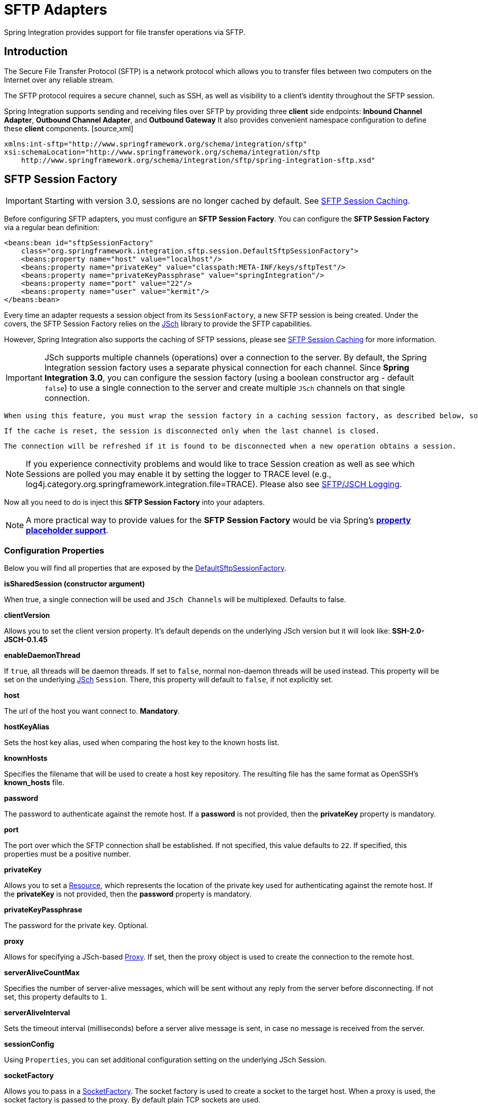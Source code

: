 [[sftp]]
= SFTP Adapters

Spring Integration provides support for file transfer operations via SFTP.

[[sftp-intro]]
== Introduction

The Secure File Transfer Protocol (SFTP) is a network protocol which allows you to transfer files between two computers on the Internet over any reliable stream.

The SFTP protocol requires a secure channel, such as SSH, as well as visibility to a client's identity throughout the SFTP session.

Spring Integration supports sending and receiving files over SFTP by providing three *client* side endpoints: *Inbound Channel Adapter*, *Outbound Channel Adapter*, and *Outbound Gateway* It also provides convenient namespace configuration to define these *client* components. [source,xml]
----
xmlns:int-sftp="http://www.springframework.org/schema/integration/sftp"
xsi:schemaLocation="http://www.springframework.org/schema/integration/sftp
    http://www.springframework.org/schema/integration/sftp/spring-integration-sftp.xsd"
----

[[sftp-session-factory]]
== SFTP Session Factory

IMPORTANT: Starting with version 3.0, sessions are no longer cached by default. See <<sftp-session-caching>>.

Before configuring SFTP adapters, you must configure an *SFTP Session
			Factory*. You can configure the *SFTP Session
			Factory* via a regular bean definition:

[source,xml]
----
<beans:bean id="sftpSessionFactory"
    class="org.springframework.integration.sftp.session.DefaultSftpSessionFactory">
    <beans:property name="host" value="localhost"/>
    <beans:property name="privateKey" value="classpath:META-INF/keys/sftpTest"/>
    <beans:property name="privateKeyPassphrase" value="springIntegration"/>
    <beans:property name="port" value="22"/>
    <beans:property name="user" value="kermit"/>
</beans:bean>
----

Every time an adapter requests a session object from its `SessionFactory`, a new SFTP session is being created. Under the covers, the SFTP Session Factory relies on the http://www.jcraft.com/jsch/[JSch] library to provide the SFTP capabilities.

However, Spring Integration also supports the caching of SFTP sessions, please see <<sftp-session-caching>> for more information.

IMPORTANT: JSch supports multiple channels (operations) over a connection to the server. By default, the Spring Integration session factory uses a separate physical connection for each channel. Since *Spring Integration 3.0*, you can configure the session factory (using a boolean constructor arg - default `false`) to use a single connection to the server and create multiple `JSch` channels on that single connection.

 When using this feature, you must wrap the session factory in a caching session factory, as described below, so that the connection is not physically closed when an operation completes.

 If the cache is reset, the session is disconnected only when the last channel is closed.

 The connection will be refreshed if it is found to be disconnected when a new operation obtains a session.

NOTE: If you experience connectivity problems and would like to trace Session creation as well as see which Sessions are polled you may enable it by setting the logger to TRACE level (e.g., log4j.category.org.springframework.integration.file=TRACE). Please also see <<sftp-jsch-logging>>.

Now all you need to do is inject this *SFTP Session Factory* into your adapters.

NOTE: A more practical way to provide values for the *SFTP Session Factory* would be via Spring's *http://static.springsource.org/spring/docs/current/spring-framework-reference/html/beans.html#beans-factory-placeholderconfigurer[property placeholder support]*.

[[sftp-session-factory-properties]]
=== Configuration Properties

Below you will find all properties that are exposed by the http://static.springsource.org/spring-integration/api/org/springframework/integration/sftp/session/DefaultSftpSessionFactory.html[DefaultSftpSessionFactory].

*isSharedSession (constructor argument)*

When true, a single connection will be used and `JSch Channels` will be multiplexed. Defaults to false.

*clientVersion*

Allows you to set the client version property. It's default depends on the underlying JSch version but it will look like: *SSH-2.0-JSCH-0.1.45*

*enableDaemonThread*

If `true`, all threads will be daemon threads. If set to `false`, normal non-daemon threads will be used instead. This property will be set on the underlying http://www.jcraft.com/jsch/[JSch] `Session`. There, this property will default to `false`, if not explicitly set.

*host*

The url of the host you want connect to. *Mandatory*.

*hostKeyAlias*

Sets the host key alias, used when comparing the host key to the known hosts list.

*knownHosts*

Specifies the filename that will be used to create a host key repository. The resulting file has the same format as OpenSSH's *known_hosts* file.

*password*

The password to authenticate against the remote host. If a *password* is not provided, then the *privateKey* property is mandatory.

*port*

The port over which the SFTP connection shall be established. If not specified, this value defaults to `22`. If specified, this properties must be a positive number.

*privateKey*

Allows you to set a http://static.springsource.org/spring/docs/current/javadoc-api/org/springframework/core/io/Resource.html[Resource], which represents the location of the private key used for authenticating against the remote host. If the *privateKey* is not provided, then the *password* property is mandatory.

*privateKeyPassphrase*

The password for the private key. Optional.

*proxy*

Allows for specifying a JSch-based http://epaul.github.com/jsch-documentation/javadoc/com/jcraft/jsch/Proxy.html[Proxy]. If set, then the proxy object is used to create the connection to the remote host.

*serverAliveCountMax*

Specifies the number of server-alive messages, which will be sent without any reply from the server before disconnecting. If not set, this property defaults to `1`.

*serverAliveInterval*

Sets the timeout interval (milliseconds) before a server alive message is sent, in case no message is received from the server.

*sessionConfig*

Using `Properties`, you can set additional configuration setting on the underlying JSch Session.

*socketFactory*

Allows you to pass in a http://epaul.github.com/jsch-documentation/javadoc/com/jcraft/jsch/SocketFactory.html[SocketFactory]. The socket factory is used to create a socket to the target host. When a proxy is used, the socket factory is passed to the proxy. By default plain TCP sockets are used.

*timeout*

The timeout property is used as the socket timeout parameter, as well as the default connection timeout. Defaults to `0`, which means, that no timeout will occur.

*user*

The remote user to use. *Mandatory*.

[[sftp-session-caching]]
== SFTP Session Caching

IMPORTANT: Starting with *Spring Integration version 3.0*, sessions are no longer cached by default; the `cache-sessions` attribute is no longer supported on endpoints. You must use a `CachingSessionFactory` (see below) if you wish to cache sessions.

In versions prior to 3.0, the sessions were cached automatically by default. A `cache-sessions` attribute was available for disabling the auto caching, but that solution did not provide a way to configure other session caching attributes. For example, you could not limit on the number of sessions created. To support that requirement and other configuration options, a `CachingSessionFactory` was provided. It provides `sessionCacheSize` and `sessionWaitTimeout` properties. As its name suggests, the `sessionCacheSize` property controls how many active sessions the factory will maintain in its cache (the DEFAULT is unbounded). If the `sessionCacheSize` threshold has been reached, any attempt to acquire another session will block until either one of the cached sessions becomes available or until the wait time for a Session expires (the DEFAULT wait time is Integer.MAX_VALUE). The `sessionWaitTimeout` property enables configuration of that value.

If you want your Sessions to be cached, simply configure your default Session Factory as described above and then wrap it in an instance of `CachingSessionFactory` where you may provide those additional properties.

[source,xml]
----
<bean id="sftpSessionFactory"
    class="org.springframework.integration.sftp.session.DefaultSftpSessionFactory">
    <property name="host" value="localhost"/>
</bean>

<bean id="cachingSessionFactory"
    class="org.springframework.integration.file.remote.session.CachingSessionFactory">
    <constructor-arg ref="sftpSessionFactory"/>
    <property name="sessionCacheSize" value="10"/>
    <property name="sessionWaitTimeout" value="1000"/>
</bean>
----

In the above example you see a `CachingSessionFactory` created with the `sessionCacheSize` set to 10 and the `sessionWaitTimeout` set to 1 second (its value is in millliseconds).

Starting with *Spring Integration version 3.0*, the `CachingConnectionFactory` provides a `resetCache()` method. When invoked, all idle sessions are immediately closed and in-use sessions are closed when they are returned to the cache. When using `isSharedSession=true`, the channel is closed, and the shared session is closed only when the last channel is closed. New requests for sessions will establish new sessions as necessary.

[[sftp-rft]]
== RemoteFileTemplate

Starting with *Spring Integration version 3.0*, a new abstraction is provided over the `SftpSession` object. The template provides methods to send, retrieve (as an `InputStream`), remove, and rename files. In addition an `execute` method is provided allowing the caller to execute multiple operations on the session. In all cases, the template takes care of reliably closing the session. For more information, refer to the http://docs.spring.io/spring-integration/api/org/springframework/integration/file/remote/RemoteFileTemplate.html[javadocs for `RemoteFileTemplate`] There is a subclass for SFTP: `SftpRemoteFileTemplate`.

Additional methods were added in *version 4.1* including `getClientInstance()` which provides access to the underlying `ChannelSftp` enabling access to low-level APIs.

[[sftp-inbound]]
== SFTP Inbound Channel Adapter

The *SFTP Inbound Channel Adapter* is a special listener that will connect to the server and listen for the remote directory events (e.g., new file created) at which point it will initiate a file transfer. [source,xml]
----
<int-sftp:inbound-channel-adapter id="sftpAdapterAutoCreate"
  			session-factory="sftpSessionFactory"
			channel="requestChannel"
			filename-pattern="*.txt"
			remote-directory="/foo/bar"
			preserve-timestamp="true"
			local-directory="file:target/foo"
			auto-create-local-directory="true"
			local-filename-generator-expression="#this.toUpperCase() + '.a'"
			local-filter="myFilter"
			temporary-file-suffix=".writing"
			delete-remote-files="false">
		<int:poller fixed-rate="1000"/>
</int-sftp:inbound-channel-adapter>
----

 As you can see from the configuration above you can configure the *SFTP Inbound Channel Adapter* via the `inbound-channel-adapter` element while also providing values for various attributes such as `local-directory` - where files are going to be transferred TO and `remote-directory` - the remote source directory where files are going to be transferred FROM - as well as other attributes including a `session-factory` reference to the bean we configured earlier.

By default the transferred file will carry the same name as the original file. If you want to override this behavior you can set the `local-filename-generator-expression` attribute which allows you to provide a SpEL Expression to generate the name of the local file. Unlike outbound gateways and adapters where the root object of the SpEL Evaluation Context is a `Message`, this inbound adapter does not yet have the Message at the time of evaluation since that's what it ultimately generates with the transferred file as its payload. So, the root object of the SpEL Evaluation Context is the original name of the remote file (String).

Starting with *Spring Integration 3.0*, you can specify the `preserve-timestamp` attribute (default `false`); when `true`, the local file's modified timestamp will be set to the value retrieved from the server; otherwise it will be set to the current time.

Sometimes file filtering based on the simple pattern specified via `filename-pattern` attribute might not be sufficient. If this is the case, you can use the `filename-regex` attribute to specify a Regular Expression (e.g. `filename-regex=".*\.test$"`). And of course if you need complete control you can use the `filter` attribute to provide a reference to a custom implementation of the `org.springframework.integration.file.filters.FileListFilter` - a strategy interface for filtering a list of files. This filter determines which remote files are retrieved. You can also combine a pattern based filter with other filters, such as an `AcceptOnceFileListFilter` to avoid synchronizing files that have previously been fetched, by using a `CompositeFileListFilter`.

The `AcceptOnceFileListFilter` stores its state in memory. If you wish the state to survive a system restart, consider using the `SftpPersistentAcceptOnceFileListFilter` instead. This filter stores the accepted file names in an instance of the `MetadataStore` strategy (<<metadata-store>>). This filter matches on the filename and the remote modified time.

Since *version 4.0*, this filter requires a `ConcurrentMetadataStore`. When used with a shared data store (such as `Redis` with the `RedisMetadataStore`) this allows filter keys to be shared across multiple application or server instances.

The above discussion refers to filtering the files before retrieving them. Once the files have been retrieved, an additional filter is applied to the files on the file system. By default, this is an `AcceptOnceFileListFilter` which, as discussed, retains state in memory and does not consider the file's modified time. Unless your application removes files after processing, the adapter will re-process the files on disk by default after an application restart.

Also, if you configure the `filter` to use a `FtpPersistentAcceptOnceFileListFilter`, and the remote file timestamp changes (causing it to be re-fetched), the default local filter will not allow this new file to be processed.

Use the `local-filter` attribute to configure the behavior of the local file system filter. To solve these particular use cases, you can use a `FileSystemPersistentAcceptOnceFileListFilter` as a local filter instead. This filter also stores the accepted file names and modified timestamp in an instance of the `MetadataStore` strategy (<<metadata-store>>), and will detect the change in the local file modified time.

IMPORTANT: Further, if you use a distributed `MetadataStore` (such as <<redis-metadata-store>> or <<gemfire-metadata-store>>) you can have multiple instances of the same adapter/application and be sure that one and only one will process a file.

The actual local filter is a `CompositeFileListFilter` containing the supplied filter and a pattern filter that prevents processing files that are in the process of being downloaded (based on the `temporary-file-suffix`); files are downloaded with this suffix (default: `.writing`) and the file is renamed to its final name when the transfer is complete, making it 'visible' to the filter.

Please refer to the schema for more detail on these attributes.

It is also important to understand that *SFTP Inbound Channel Adapter* is a Polling Consumer and therefore you must configure a poller (either a global default or a local sub-element). Once the file has been transferred to a local directory, a Message with `java.io.File` as its payload type will be generated and sent to the channel identified by the `channel` attribute.

*More on File Filtering and Large Files*

Sometimes a file that just appeared in the monitored (remote) directory is not complete. Typically such a file will be written with some temporary extension (e.g., foo.txt.writing) and then renamed after the writing process completes. As a user in most cases you are only interested in files that are complete and would like to filter only those files. To handle these scenarios, use filtering support provided via the `filename-pattern`, `filename-regex` and `filter` attributes. If you need a custom filter implementation simply include a reference in your adapter via the `filter` attribute. [source,xml]
----
<int-sftp:inbound-channel-adapter id="sftpInbondAdapter"
			channel="receiveChannel"
			session-factory="sftpSessionFactory"
			filter="customFilter"
			local-directory="file:/local-test-dir"
			remote-directory="/remote-test-dir">
		<int:poller fixed-rate="1000" max-messages-per-poll="10" task-executor="executor"/>
</int-sftp:inbound-channel-adapter>

<bean id="customFilter" class="org.foo.CustomFilter"/>


----

[[sftp-outbound]]
== SFTP Outbound Channel Adapter

The *SFTP Outbound Channel Adapter*is a special `MessageHandler` that will connect to the remote directory and will initiate a file transfer for every file it will receive as the payload of an incoming `Message`. It also supports several representations of the File so you are not limited to the File object. Similar to the FTP outbound adapter, the *SFTP Outbound Channel Adapter* supports the following payloads: 1) `java.io.File` - the actual file object; 2) `byte[]` - byte array that represents the file contents; 3) `java.lang.String` - text that represents the file contents. [source,xml]
----
<int-sftp:outbound-channel-adapter id="sftpOutboundAdapter"
    session-factory="sftpSessionFactory"
    channel="inputChannel"
    charset="UTF-8"
    remote-file-separator="/"
    remote-directory="foo/bar"
    remote-filename-generator-expression="payload.getName() + '-foo'"
    filename-generator="fileNameGenerator"
    use-temporary-filename="true"
    mode="REPLACE"/>
----

 As you can see from the configuration above you can configure the *SFTP Outbound Channel Adapter* via the `outbound-channel-adapter` element. Please refer to the schema for more detail on these attributes.

*SpEL and the SFTP Outbound Adapter*

As with many other components in Spring Integration, you can benefit from the Spring Expression Language (SpEL) support when configuring an *SFTP Outbound Channel Adapter*, by specifying two attributes `remote-directory-expression` and `remote-filename-generator-expression` (see above). The expression evaluation context will have the Message as its root object, thus allowing you to provide expressions which can dynamically compute the *file name* or the existing *directory path* based on the data in the Message (either from 'payload' or 'headers'). In the example above we are defining the `remote-filename-generator-expression` attribute with an expression value that computes the *file name* based on its original name while also appending a suffix: '-foo'.

Starting with *version 4.1*, you can specify the `mode` when transferring the file. By default, an existing file will be overwritten; the modes are defined on `enum` `FileExistsMode`, having values `REPLACE` (default), `APPEND`, `IGNORE`, and `FAIL`. With `IGNORE` and `FAIL`, the file is not transferred; `FAIL` causes an exception to be thrown whereas `IGNORE` silently ignores the transfer (although a `DEBUG` log entry is produced).

*Avoiding Partially Written Files*

One of the common problems, when dealing with file transfers, is the possibility of processing a *partial file* - a file might appear in the file system before its transfer is actually complete.

To deal with this issue, Spring Integration SFTP adapters use a very common algorithm where files are transferred under a temporary name and than renamed once they are fully transferred.

By default, every file that is in the process of being transferred will appear in the file system with an additional suffix which, by default, is `.writing`; this can be changed using the `temporary-file-suffix` attribute.

However, there may be situations where you don't want to use this technique (for example, if the server does not permit renaming files). For situations like this, you can disable this feature by setting `use-temporary-file-name` to `false` (default is `true`). When this attribute is `false`, the file is written with its final name and the consuming application will need some other mechanism to detect that the file is completely uploaded before accessing it.

[[sftp-outbound-gateway]]
== SFTP Outbound Gateway

The *SFTP Outbound Gateway* provides a limited set of commands to interact with a remote SFTP server. Commands supported are: 
		  
ls (list files)

		  
get (retrieve file)

		  
mget (retrieve file(s))

		  
rm (remove file(s))

		  
mv (move/rename file)

		  
put (send file)

		  
mput (send multiple files)

 *ls*

 ls lists remote file(s) and supports the following options: 
		  
-1 - just retrieve a list of filenames, default is to retrieve a list of `FileInfo` objects.

		  
-a - include all files (including those starting with '.')

		  
-f - do not sort the list

		  
-dirs - include directories (excluded by default)

		  
-links - include symbolic links (excluded by default)

		  
-R - list the remote directory recursively

 In addition, filename filtering is provided, in the same manner as the `inbound-channel-adapter`.

 The message payload resulting from an *ls* operation is a list of file names, or a list of `FileInfo` objects. These objects provide information such as modified time, permissions etc.

 The remote directory that the *ls* command acted on is provided in the `file_remoteDirectory` header.

 When using the recursive option (`-R`), the `fileName` includes any subdirectory elements, representing a relative path to the file (relative to the remote directory). If the `-dirs` option is included, each recursive directory is also returned as an element in the list. In this case, it is recommended that the `-1` is not used because you would not be able to determine files Vs. directories, which is achievable using the `FileInfo` objects.

 *get*

 *get* retrieves a remote file and supports the following option: 
		  
-P - preserve the timestamp of the remote file

 The message payload resulting from a *get* operation is a `File` object representing the retrieved file.

 The remote directory is provided in the `file_remoteDirectory` header, and the filename is provided in the `file_remoteFile` header.

 *mget*

 *mget* retrieves multiple remote files based on a pattern and supports the following option: 
		  
-P - preserve the timestamps of the remote files

		  
-x - Throw an exception if no files match the pattern (otherwise an empty list is returned)

 The message payload resulting from an *mget* operation is a `List<File>` object - a List of File objects, each representing a retrieved file.

 The remote directory is provided in the `file_remoteDirectory` header, and the pattern for the filenames is provided in the `file_remoteFile` header.

 NOTE: ==== Notes for when using recursion (`-R`)

 The pattern is ignored, and `*` is assumed. By default, the entire remote tree is retrieved. However, files in the tree can be filtered, by providing a `FileListFilter`; directories in the tree can also be filtered this way. A `FileListFilter` can be provided by reference or by `filename-pattern` or `filename-regex` attributes. For example, `filename-regex="(subDir|.*1.txt)"` will retrieve all files ending with `1.txt` in the remote directory and the subdirectory `subDir`. If a subdirectory is filtered, no additional traversal of that subdirectory is performed.

 The `-dirs` option is not allowed (the recursive mget uses the recursive `ls` to obtain the directory tree and the directories themselves cannot be included in the list).

 Typically, you would use the `#remoteDirectory` variable in the `local-directory-expression` so that the remote directory structure is retained locally.

 *put*

 *put* sends a file to the remote server; the payload of the message can be a `java.io.File`, a `byte[]` or a `String`. A `remote-filename-generator` (or expression) is used to name the remote file. Other available attributes include `remote-directory`, `temporary-remote-directory` (and their `*-expression`) equivalents, `use-temporary-file-name`, and `auto-create-directory`. Refer to the schema documentation for more information.

 The message payload resulting from a *put* operation is a `String` representing the full path of the file on the server after transfer.

 *mput*

 *mput* sends multiple files to the server and supports the following option: 
		  
-R - Recursive - send all files (possibly filtered) in the directory and subdirectories

 The message payload must be a `java.io.File` representing a local directory.

 The same attributes as the `put` command are supported. In addition, files in the local directory can be filtered with one of `mput-pattern`, `mput-regex` or `mput-filter`. The filter works with recursion, as long as the subdirectories themselves pass the filter. Subdirectories that do not pass the filter are not recursed.

 The message payload resulting from an *mget* operation is a `List<String>` object - a List of remote file paths resulting from the transfer.

 *rm*

 The *rm* command has no options.

 The message payload resulting from an *rm* operation is Boolean.TRUE if the remove was successful, Boolean.FALSE otherwise. The remote directory is provided in the `file_remoteDirectory` header, and the filename is provided in the `file_remoteFile` header.

 *mv*

 The *mv* command has no options.

 The *expression* attribute defines the "from" path and the *rename-expression* attribute defines the "to" path. By default, the *rename-expression* is `headers['file_renameTo']`. This expression must not evaluate to null, or an empty `String`. If necessary, any remote directories needed will be created. The payload of the result message is `Boolean.TRUE`. The original remote directory is provided in the `file_remoteDirectory` header, and the filename is provided in the `file_remoteFile` header. The new path is in the `file_renameTo` header.

 *Additional Information*

 The *get* and *mget* commands support the *local-filename-generator-expression* attribute. It defines a SpEL expression to generate the name of local file(s) during the transfer. The root object of the evaluation context is the request Message but, in addition, the `remoteFileName` variable is also available, which is particularly useful for *mget*, for example: `local-filename-generator-expression="#remoteFileName.toUpperCase() + headers.foo"`

 The *get* and *mget* commands support the *local-directory-expression* attribute. It defines a SpEL expression to generate the name of local directory(ies) during the transfer. The root object of the evaluation context is the request Message but, in addition, the `remoteDirectory` variable is also available, which is particularly useful for *mget*, for example: `local-directory-expression="'/tmp/local/' + #remoteDirectory.toUpperCase() + headers.foo"`. This attribute is mutually exclusive with *local-directory* attribute.

 For all commands, the PATH that the command acts on is provided by the 'expression' property of the gateway. For the mget command, the expression might evaluate to '*', meaning retrieve all files, or 'somedirectory/*' etc.

Here is an example of a gateway configured for an ls command... [source,xml]
----
<int-ftp:outbound-gateway id="gateway1"
		session-factory="ftpSessionFactory"
		request-channel="inbound1"
		command="ls"
		command-options="-1"
		expression="payload"
		reply-channel="toSplitter"/>

----

The payload of the message sent to the toSplitter channel is a list of String objects containing the filename of each file. If the `command-options` was omitted, it would be a list of `FileInfo` objects. Options are provided space-delimited, e.g. `command-options="-1 -dirs -links"`.

[[sftp-jsch-logging]]
== SFTP/JSCH Logging

Since we use JSch libraries (http://www.jcraft.com/jsch/) to provide SFTP support, at times you may require more information from the JSch API itself, especially if something is not working properly (e.g., Authentication exceptions). Unfortunately JSch does not use commons-logging but instead relies on custom implementations of their `com.jcraft.jsch.Logger` interface. As of Spring Integration 2.0.1, we have implemented this interface. So, now all you need to do to enable JSch logging is to configure your logger the way you usually do. For example, here is valid configuration of a logger using Log4J. [source,java]
----
log4j.category.com.jcraft.jsch=DEBUG
----

